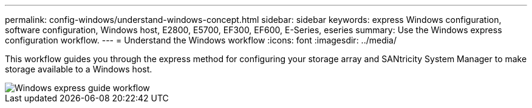 ---
permalink: config-windows/understand-windows-concept.html
sidebar: sidebar
keywords:  express Windows configuration, software configuration, Windows host, E2800, E5700, EF300, EF600, E-Series, eseries
summary: Use the Windows express configuration workflow.
---
= Understand the Windows workflow
:icons: font
:imagesdir: ../media/

[.lead]
This workflow guides you through the express method for configuring your storage array and SANtricity System Manager to make storage available to a Windows host.

image::../media/1130_flw_sys_mgr_windows_express_guide_all_protocols.png["Windows express guide workflow"]
